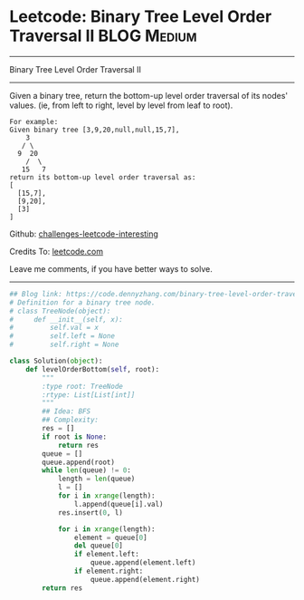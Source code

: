 * Leetcode: Binary Tree Level Order Traversal II                :BLOG:Medium:
#+STARTUP: showeverything
#+OPTIONS: toc:nil \n:t ^:nil creator:nil d:nil
:PROPERTIES:
:type:     binarytree, bfs
:END:
---------------------------------------------------------------------
Binary Tree Level Order Traversal II
---------------------------------------------------------------------
Given a binary tree, return the bottom-up level order traversal of its nodes' values. (ie, from left to right, level by level from leaf to root).
#+BEGIN_EXAMPLE
For example:
Given binary tree [3,9,20,null,null,15,7],
    3
   / \
  9  20
    /  \
   15   7
return its bottom-up level order traversal as:
[
  [15,7],
  [9,20],
  [3]
]
#+END_EXAMPLE

Github: [[url-external:https://github.com/DennyZhang/challenges-leetcode-interesting/tree/master/binary-tree-level-order-traversal-ii][challenges-leetcode-interesting]]

Credits To: [[url-external:https://leetcode.com/problems/binary-tree-level-order-traversal-ii/description/][leetcode.com]]

Leave me comments, if you have better ways to solve.
---------------------------------------------------------------------

#+BEGIN_SRC python
## Blog link: https://code.dennyzhang.com/binary-tree-level-order-traversal-ii
# Definition for a binary tree node.
# class TreeNode(object):
#     def __init__(self, x):
#         self.val = x
#         self.left = None
#         self.right = None

class Solution(object):
    def levelOrderBottom(self, root):
        """
        :type root: TreeNode
        :rtype: List[List[int]]
        """
        ## Idea: BFS
        ## Complexity:
        res = []
        if root is None:
            return res
        queue = []
        queue.append(root)
        while len(queue) != 0:
            length = len(queue)
            l = []
            for i in xrange(length):
                l.append(queue[i].val)
            res.insert(0, l)

            for i in xrange(length):
                element = queue[0]
                del queue[0]
                if element.left:
                    queue.append(element.left)
                if element.right:
                    queue.append(element.right)
        return res
#+END_SRC
